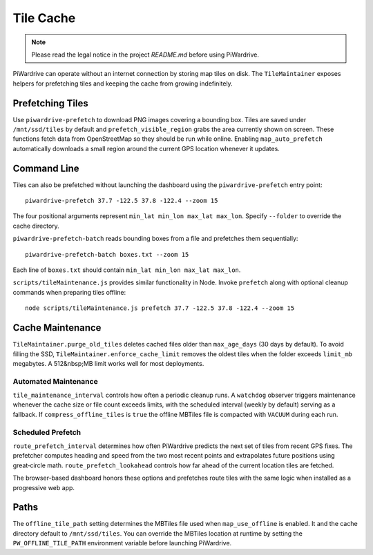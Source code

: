 Tile Cache
==========
.. note::
   Please read the legal notice in the project `README.md` before using PiWardrive.


PiWardrive can operate without an internet connection by storing map tiles on disk.  The
``TileMaintainer`` exposes helpers for prefetching tiles and keeping
the cache from growing indefinitely.

Prefetching Tiles
-----------------

Use ``piwardrive-prefetch`` to download PNG images
covering a bounding box.  Tiles are saved under ``/mnt/ssd/tiles`` by default and
``prefetch_visible_region`` grabs the area currently shown on screen.  These
functions fetch data from OpenStreetMap so they should be run while online.
Enabling ``map_auto_prefetch`` automatically downloads a small region around the
current GPS location whenever it updates.

Command Line
------------

Tiles can also be prefetched without launching the dashboard using the
``piwardrive-prefetch`` entry point::

   piwardrive-prefetch 37.7 -122.5 37.8 -122.4 --zoom 15

The four positional arguments represent ``min_lat min_lon max_lat max_lon``.
Specify ``--folder`` to override the cache directory.

``piwardrive-prefetch-batch`` reads bounding boxes from a file and prefetches
them sequentially::

   piwardrive-prefetch-batch boxes.txt --zoom 15

Each line of ``boxes.txt`` should contain ``min_lat min_lon max_lat max_lon``.

``scripts/tileMaintenance.js`` provides similar functionality in Node.  Invoke
``prefetch`` along with optional cleanup commands when preparing tiles
offline::

   node scripts/tileMaintenance.js prefetch 37.7 -122.5 37.8 -122.4 --zoom 15

Cache Maintenance
-----------------

``TileMaintainer.purge_old_tiles`` deletes cached files older
than ``max_age_days`` (30 days by default).  To avoid filling the SSD,
``TileMaintainer.enforce_cache_limit`` removes the oldest
tiles when the folder exceeds ``limit_mb`` megabytes.  A 512&nbsp;MB limit works
well for most deployments.

Automated Maintenance
~~~~~~~~~~~~~~~~~~~~~

``tile_maintenance_interval`` controls how often a periodic cleanup runs.  A
``watchdog`` observer triggers maintenance whenever the cache size or file count
exceeds limits, with the scheduled interval (weekly by default) serving as a
fallback. If ``compress_offline_tiles`` is ``true`` the offline MBTiles file is
compacted with ``VACUUM`` during each run.

Scheduled Prefetch
~~~~~~~~~~~~~~~~~~

``route_prefetch_interval`` determines how often PiWardrive predicts the next
set of tiles from recent GPS fixes. The prefetcher computes heading and speed
from the two most recent points and extrapolates future positions using
great‑circle math. ``route_prefetch_lookahead`` controls how far ahead of the
current location tiles are fetched.

The browser-based dashboard honors these options and prefetches route tiles
with the same logic when installed as a progressive web app.


Paths
-----

The ``offline_tile_path`` setting determines the MBTiles file used when
``map_use_offline`` is enabled.  It and the cache directory default to
``/mnt/ssd/tiles``.  You can override the MBTiles location at runtime by
setting the ``PW_OFFLINE_TILE_PATH`` environment variable before launching
PiWardrive.

